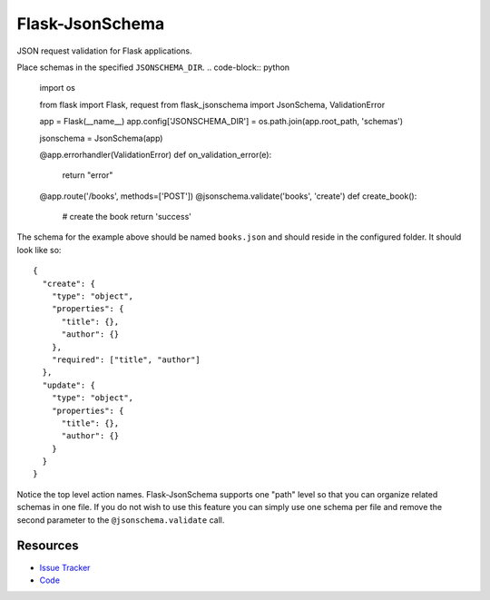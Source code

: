 Flask-JsonSchema
================

JSON request validation for Flask applications.

Place schemas in the specified ``JSONSCHEMA_DIR``. .. code-block:: python

    import os

    from flask import Flask, request
    from flask_jsonschema import JsonSchema, ValidationError

    app = Flask(__name__)
    app.config['JSONSCHEMA_DIR'] = os.path.join(app.root_path, 'schemas')

    jsonschema = JsonSchema(app)

    @app.errorhandler(ValidationError)
    def on_validation_error(e):
        return "error"

    @app.route('/books', methods=['POST'])
    @jsonschema.validate('books', 'create')
    def create_book():
        # create the book
        return 'success'

The schema for the example above should be named ``books.json`` and should
reside in the configured folder. It should look like so::

    {
      "create": {
        "type": "object",
        "properties": {
          "title": {},
          "author": {}
        },
        "required": ["title", "author"]
      },
      "update": {
        "type": "object",
        "properties": {
          "title": {},
          "author": {}
        }
      }
    }

Notice the top level action names. Flask-JsonSchema supports one "path" level so
that you can organize related schemas in one file. If you do not wish to use this
feature you can simply use one schema per file and remove the second parameter
to the ``@jsonschema.validate`` call.


Resources
---------

- `Issue Tracker <http://github.com/mattupstate/flask-jsonschema/issues>`_
- `Code <http://github.com/mattupstate/flask-jsonschema/>`_